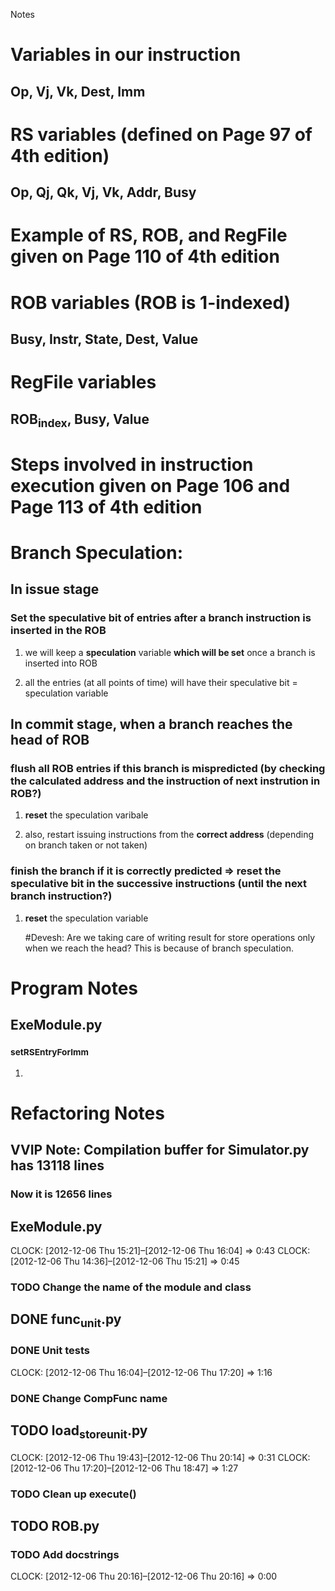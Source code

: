 # -*- org-pretty-entities-include-sub-superscripts: nil; -*-
				 Notes

* Variables in our instruction
** Op, Vj, Vk, Dest, Imm
* RS variables (defined on *Page 97* of 4th edition)
** Op, Qj, Qk, Vj, Vk, Addr, Busy
* Example of RS, ROB, and RegFile given on *Page 110* of 4th edition
* ROB variables (ROB is 1-indexed)
** Busy, Instr, State, Dest, Value
* RegFile variables
** ROB_index, Busy, Value
* Steps involved in instruction execution given on *Page 106* and *Page 113* of 4th edition
* Branch Speculation:
** In issue stage
*** Set the speculative bit of entries after a branch instruction is inserted in the ROB
**** we will keep a *speculation* variable *which will be set* once a branch is inserted into ROB
**** all the entries (at all points of time) will have their speculative bit = speculation variable
** In commit stage, when a branch reaches the head of ROB
*** flush all ROB entries if this branch is mispredicted (by checking the calculated address and the instruction of next instrution in ROB?)
**** *reset* the speculation varibale
**** also, restart issuing instructions from the *correct address* (depending on branch taken or not taken)
*** finish the branch if it is correctly predicted => reset the speculative bit in the successive instructions (until the next branch instruction?)
**** *reset* the speculation variable


#Devesh: Are we taking care of writing result for store operations only when we reach the head? This is because of branch speculation.
* Program Notes
** ExeModule.py
*** _setRSEntryForImm
**** 
* Refactoring Notes
** VVIP Note: Compilation buffer for Simulator.py has 13118 lines
*** Now it is 12656 lines
** ExeModule.py
   CLOCK: [2012-12-06 Thu 15:21]--[2012-12-06 Thu 16:04] =>  0:43
   CLOCK: [2012-12-06 Thu 14:36]--[2012-12-06 Thu 15:21] =>  0:45
*** TODO Change the name of the module and class
** DONE func_unit.py
*** DONE Unit tests
    CLOCK: [2012-12-06 Thu 16:04]--[2012-12-06 Thu 17:20] =>  1:16
*** DONE Change CompFunc name
** TODO load_store_unit.py
   CLOCK: [2012-12-06 Thu 19:43]--[2012-12-06 Thu 20:14] =>  0:31
   CLOCK: [2012-12-06 Thu 17:20]--[2012-12-06 Thu 18:47] =>  1:27
*** TODO Clean up execute()
** TODO ROB.py
*** TODO Add docstrings
    CLOCK: [2012-12-06 Thu 20:16]--[2012-12-06 Thu 20:16] =>  0:00

